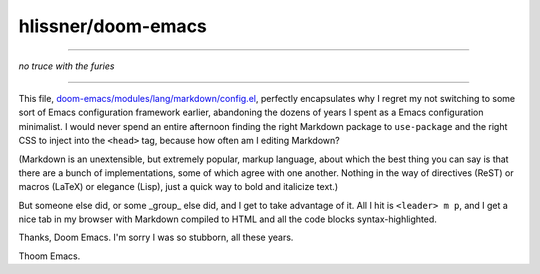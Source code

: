 hlissner/doom-emacs
===================

----------------------

*no truce with the furies*

----------------------


This file, `doom-emacs/modules/lang/markdown/config.el <https://github.com/hlissner/doom-emacs/blob/7ed9ee2ae5b66ecd8c0fe77aa5c6456c1b749ba5/modules/lang/markdown/config.el>`_, perfectly encapsulates why I regret my not switching to some sort of Emacs configuration framework earlier, abandoning the dozens of years I spent as a Emacs configuration minimalist. I would never spend an entire afternoon finding the right Markdown package to ``use-package`` and the right CSS to inject into the ``<head>`` tag, because how often am I editing Markdown?

(Markdown is an unextensible, but extremely popular, markup language, about which the best thing you can say is that there are a bunch of implementations, some of which agree with one another. Nothing in the way of directives (ReST) or macros (LaTeX) or elegance (Lisp), just a quick way to bold and italicize text.)

But someone else did, or some _group_ else did, and I get to take advantage of it. All I hit is ``<leader> m p``, and I get a nice tab in my browser with Markdown compiled to HTML and all the code blocks syntax-highlighted.

Thanks, Doom Emacs. I'm sorry I was so stubborn, all these years.

Thoom Emacs.
